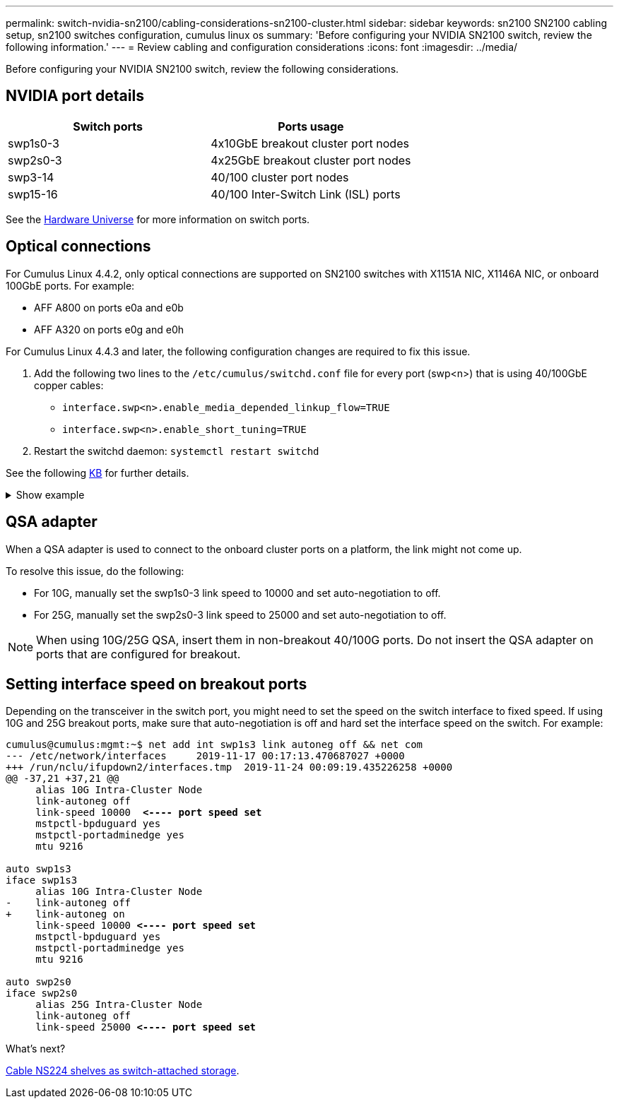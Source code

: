 ---
permalink: switch-nvidia-sn2100/cabling-considerations-sn2100-cluster.html
sidebar: sidebar
keywords: sn2100 SN2100 cabling setup, sn2100 switches configuration, cumulus linux os
summary: 'Before configuring your NVIDIA SN2100 switch, review the following information.'
---
= Review cabling and configuration considerations
:icons: font
:imagesdir: ../media/

[.lead]
Before configuring your NVIDIA SN2100 switch, review the following considerations. 

== NVIDIA port details
|===

h| *Switch ports* h| *Ports usage* 
a| swp1s0-3
a| 4x10GbE breakout cluster port nodes
a| swp2s0-3	
a| 4x25GbE breakout cluster port nodes
a| swp3-14	
a| 40/100 cluster port nodes
a| swp15-16	
a| 40/100 Inter-Switch Link (ISL) ports 
	
|===

See the https://hwu.netapp.com/Switch/Index[Hardware Universe^] for more information on switch ports.
	
== Optical connections
For Cumulus Linux 4.4.2, only optical connections are supported on SN2100 switches with X1151A NIC, X1146A NIC, or onboard 100GbE ports. 
For example:

* AFF A800 on ports e0a and e0b
* AFF A320 on ports e0g and e0h

For Cumulus Linux 4.4.3 and later, the following configuration changes are required to fix this issue.

. Add the following two lines to the `/etc/cumulus/switchd.conf` file for every port (swp<n>) that is using 40/100GbE copper cables:

* `interface.swp<n>.enable_media_depended_linkup_flow=TRUE`
* `interface.swp<n>.enable_short_tuning=TRUE`

. Restart the switchd daemon: `systemctl restart switchd`

See the following https://kb.netapp.com/Advice_and_Troubleshooting/Data_Storage_Systems/Fabric_Interconnect_and_Management_Switches/NVIDIA_SN2100_switch_fails_to_connect_using_40_100GbE_copper_cable[KB^] for further details.

.Show example
[%collapsible]
====
[subs=+quotes]
----
cumulus@cumulus:mgmt:~$ *cat /etc/cumulus/switchd.conf | grep swp3*
interface.swp3.enable_media_depended_linkup_flow=TRUE
interface.swp3.enable_short_tuning=TRUE
cumulus@cumulus:mgmt:~$ *cat /etc/cumulus/switchd.conf | grep swp6*
interface.swp6.enable_media_depended_linkup_flow=TRUE
interface.swp6.enable_short_tuning=TRUE
cumulus@cumulus:mgmt:~$
----
====

== QSA adapter

When a QSA adapter is used to connect to the onboard cluster ports on a platform, the link might not come up.

To resolve this issue, do the following:

* For 10G, manually set the swp1s0-3 link speed to 10000 and set auto-negotiation to off.
* For 25G, manually set the swp2s0-3 link speed to 25000 and set auto-negotiation to off.

NOTE: When using 10G/25G QSA, insert them in non-breakout 40/100G ports. Do not insert the QSA adapter on ports that are configured for breakout.

== Setting interface speed on breakout ports

Depending on the transceiver in the switch port, you might need to set the speed on the switch interface to fixed speed. If using 10G and 25G breakout ports, make sure that auto-negotiation is off and hard set the interface speed on the switch. 
For example:

[subs=+quotes]
----
cumulus@cumulus:mgmt:~$ net add int swp1s3 link autoneg off && net com
--- /etc/network/interfaces     2019-11-17 00:17:13.470687027 +0000
+++ /run/nclu/ifupdown2/interfaces.tmp  2019-11-24 00:09:19.435226258 +0000
@@ -37,21 +37,21 @@
     alias 10G Intra-Cluster Node
     link-autoneg off
     link-speed 10000  *<---- port speed set*
     mstpctl-bpduguard yes
     mstpctl-portadminedge yes
     mtu 9216

auto swp1s3
iface swp1s3
     alias 10G Intra-Cluster Node
-    link-autoneg off
+    link-autoneg on
     link-speed 10000 *<---- port speed set*
     mstpctl-bpduguard yes
     mstpctl-portadminedge yes
     mtu 9216

auto swp2s0
iface swp2s0
     alias 25G Intra-Cluster Node
     link-autoneg off
     link-speed 25000 *<---- port speed set*
----

//The below feature will be included in the next Integrity release, so hiding this for now
//== Support for DAC cables
//Cumulus Linux version 4.4.3 supports DAC cabling. You enable the reduce link up time algorithm on a per port basis for this feature.

//.Steps
//. Add the following lines to the `/etc/cumulus/switchd.conf` file.
//.. `interface.swp1.enable_media_depended_linkup_flow=TRUE`
//.. `interface.swp1.enable_short_tuning=TRUE`
//. Run the following commands:
//.. `systemctl reload switchd`
//.. `systemctl restart switchd`

//NOTE: This procedure applies only to ports that are using DAC.

//.Example
//The port format is swp[_n_], where _n_ is the applicable port number. The following example shows output for port 1.
//+
//[subs=+quotes]
//+
//----
//cumulus@cumulus:mgmt:~$ *cat /etc/cumulus/switchd.conf | grep swp3*
//interface.swp3.enable_media_depended_linkup_flow=TRUE
//interface.swp3.enable_short_tuning=TRUE
//cumulus@cumulus:mgmt:~$
//----

.What's next?
link:install-cable-shelves-sn2100-cluster.html[Cable NS224 shelves as switch-attached storage].

// Added details for Optical connections as per GH #88 - MAR-22-2023
